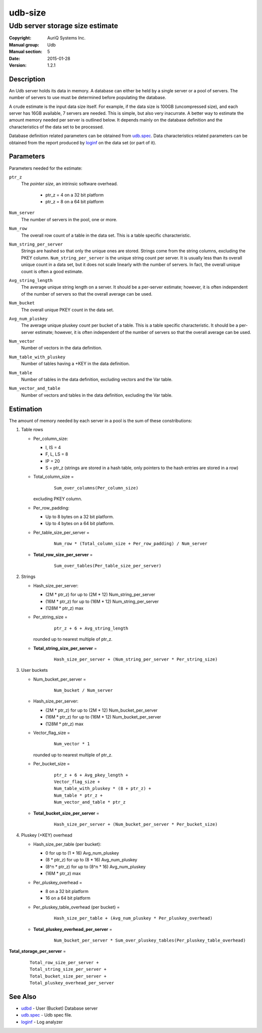 ========
udb-size
========

--------------------------------
Udb server storage size estimate
--------------------------------

:Copyright: AuriQ Systems Inc.
:Manual group: Udb
:Manual section: 5
:Date: 2015-01-28
:Version: 1.2.1


Description
===========

An Udb server holds its data in memory. A database can either be held by
a single server or a pool of servers. The number of servers to use must be
determined before populating the database.

A crude estimate is the input data size itself. For example, if the data size
is 100GB (uncompressed size), and each server has 16GB available, 7 servers
are needed.
This is simple, but also very inacurrate.
A better way to estimate the amount memory needed per server is
outlined below. It depends mainly on the database definition
and the characteristics of the data set to be processed.

Database definition related parameters can be obtained from `udb.spec <udb.spec.html>`_.
Data characteristics related parameters can be obtained from the report
produced by `loginf <loginf.html>`_ on the data set (or part of it).


Parameters
==========

Parameters needed for the estimate:

.. _`ptr_z`:

``ptr_z``
  The *pointer size*, an intrinsic software overhead.

   * ptr_z = 4 on a 32 bit platform
   * ptr_z = 8 on a 64 bit platform

.. _`Num_server`:

``Num_server``
   The number of servers in the pool, one or more.

.. _`Num_row`:

``Num_row``
  The overall row count of a table in the data set.
  This is a table specific characteristic.

.. _`Num_string_per_server`:

``Num_string_per_server``
  Strings are hashed so that only the unique ones are stored.
  Strings come from the string columns, excluding the PKEY column.
  ``Num_string_per_server`` is the unique string count per server.
  It is usually less than its overall unique count in a data set,
  but it does not scale linearly with the number of servers.
  In fact, the overall unique count is often a good estimate.

.. _`Avg_string_length`:

``Avg_string_length``
  The average unique string length on a server.
  It should be a per-server estimate;
  however, it is often independent of the number of servers
  so that the overall average can be used.

.. _`Num_bucket`:

``Num_bucket``
  The overall unique PKEY count in the data set.

.. _`Avg_num_pluskey`:

``Avg_num_pluskey``
  The average unique pluskey count per bucket of a table.
  This is a table specific characteristic.
  It should be a per-server estimate;
  however, it is often independent of the number of servers
  so that the overall average can be used.

.. _`Num_vector`:

``Num_vector``
  Number of vectors in the data definition.

.. _`Num_table_with_pluskey`:

``Num_table_with_pluskey``
  Number of tables having a +KEY in the data definition.

.. _`Num_table`:

``Num_table``
  Number of tables in the data definition, excluding vectors and the Var table.

.. _`Num_vector_and_table`:

``Num_vector_and_table``
  Number of vectors and tables in the data definition, excluding the Var table.


Estimation
==========

The amount of memory needed by each server in a pool is the sum of
these constributions:

1) Table rows

   * Per_column_size:

     * I, IS = 4
     * F, L, LS = 8
     * IP = 20
     * S = ptr_z (strings are stored in a hash table, only pointers to the hash
       entries are stored in a row)

   * Total_column_size =

      ::

       Sum_over_columns(Per_column_size)

     excluding PKEY column.

   * Per_row_padding:

     * Up to 8 bytes on a 32 bit platform.
     * Up to 4 bytes on a 64 bit platform.

   * Per_table_size_per_server =

      ::

       Num_row * (Total_column_size + Per_row_padding) / Num_server

   * **Total_row_size_per_server** =

      ::

       Sum_over_tables(Per_table_size_per_server)

2) Strings

   * Hash_size_per_server:

     * (2M * ptr_z) for up to (2M * 12) Num_string_per_server
     * (16M * ptr_z) for up to (16M * 12) Num_string_per_server
     * (128M * ptr_z) max

   * Per_string_size =

      ::

       ptr_z + 6 + Avg_string_length

     rounded up to nearest multiple of ptr_z.

   * **Total_string_size_per_server** =

      ::

       Hash_size_per_server + (Num_string_per_server * Per_string_size)

3) User buckets

   * Num_bucket_per_server =

      ::

       Num_bucket / Num_server

   * Hash_size_per_server:

     * (2M * ptr_z) for up to (2M * 12) Num_bucket_per_server
     * (16M * ptr_z) for up to (16M * 12) Num_bucket_per_server
     * (128M * ptr_z) max

   * Vector_flag_size =

      ::

       Num_vector * 1

     rounded up to nearest multiple of ptr_z.

   * Per_bucket_size =

      ::

       ptr_z + 6 + Avg_pkey_length +
       Vector_flag_size +
       Num_table_with_pluskey * (8 + ptr_z) +
       Num_table * ptr_z +
       Num_vector_and_table * ptr_z

   * **Total_bucket_size_per_server** =

      ::

       Hash_size_per_server + (Num_bucket_per_server * Per_bucket_size)

4) Pluskey (+KEY) overhead

   * Hash_size_per_table (per bucket):

     * 0 for up to (1 * 16) Avg_num_pluskey
     * (8 * ptr_z) for up to (8 * 16) Avg_num_pluskey
     * (8^n * ptr_z) for up to (8^n * 16) Avg_num_pluskey
     * (16M * ptr_z) max

   * Per_pluskey_overhead =

     * 8 on a 32 bit platform
     * 16 on a 64 bit platform

   * Per_pluskey_table_overhead (per bucket) =

      ::

       Hash_size_per_table + (Avg_num_pluskey * Per_pluskey_overhead)

   * **Total_pluskey_overhead_per_server** =

      ::

       Num_bucket_per_server * Sum_over_pluskey_tables(Per_pluskey_table_overhead)

**Total_storage_per_server** =

 ::

  Total_row_size_per_server +
  Total_string_size_per_server +
  Total_bucket_size_per_server +
  Total_pluskey_overhead_per_server


See Also
========

* `udbd <udbd.html>`_ - User (Bucket) Database server
* `udb.spec <udb.spec.html>`_ - Udb spec file.
* `loginf <loginf.html>`_ - Log analyzer

